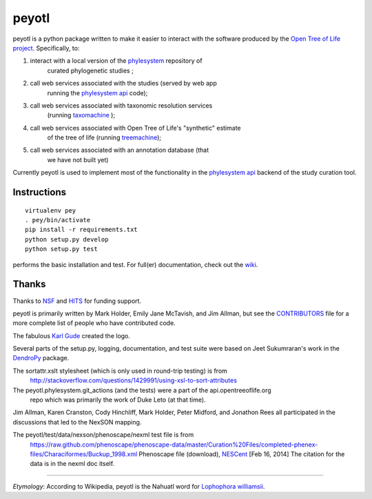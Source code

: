 peyotl
======

.. image:: https://raw.githubusercontent.com/OpenTreeOfLife/peyotl/master/doc/peyotl-logo.png


peyotl is a python package written to make it easier to
interact with the software produced by the `Open Tree of Life project`_.
Specifically, to:

1. interact with a local version of the phylesystem_ repository of 
    curated phylogenetic studies ;

2. call web services associated with the studies (served by web app 
    running the `phylesystem api`_ code);

3. call web services associated with taxonomic resolution services
    (running taxomachine_ );

4. call web services associated with Open Tree of Life's "synthetic" estimate
    of the tree of life (running treemachine_);

5. call web services associated with an annotation database (that
     we have not built yet)

Currently peyotl is used to implement most of the functionality in the 
`phylesystem api`_ backend of the study curation tool.

Instructions
------------

::

    virtualenv pey
    . pey/bin/activate
    pip install -r requirements.txt
    python setup.py develop
    python setup.py test

performs the basic installation and test. For full(er) documentation, check out the wiki_.


Thanks
------

Thanks to NSF_ and HITS_ for funding support.

peyotl is primarily written by Mark Holder, Emily Jane McTavish, and Jim Allman, 
but see the CONTRIBUTORS_ file for a more complete list
of people who have contributed code.

The fabulous `Karl Gude`_ created the logo.

Several parts of the setup.py, logging, documentation, and test suite were 
based on Jeet Sukumraran's work in the DendroPy_ package.

The sortattr.xslt stylesheet (which is only used in round-trip testing) is from 
   http://stackoverflow.com/questions/1429991/using-xsl-to-sort-attributes

The peyotl.phylesystem.git_actions (and the tests) were a part of the api.opentreeoflife.org
    repo which was primarily the work of Duke Leto (at that time).

Jim Allman, Karen Cranston, Cody Hinchliff, Mark Holder, Peter Midford, and Jonathon Rees
all participated in the discussions that led to the NexSON mapping.

The peyotl/test/data/nexson/phenoscape/nexml test file is from
    https://raw.github.com/phenoscape/phenoscape-data/master/Curation%20Files/completed-phenex-files/Characiformes/Buckup_1998.xml
    Phenoscape file (download), NESCent_ [Feb 16, 2014] The citation for the data is in the nexml doc itself.

****************

*Etymology*: According to Wikipedia, peyotl is the Nahuatl word for `Lophophora williamsii`_.

.. _Open Tree of Life project: http://blog.opentreeoflife.org/
.. _phylesystem: https://github.com/OpenTreeOfLife/phylesystem
.. _phylesystem api: https://github.com/OpenTreeOfLife/phylesystem-api
.. _taxomachine: https://github.com/OpenTreeOfLife/taxomachine
.. _treemachine:  https://github.com/OpenTreeOfLife/treemachine
.. _CONTRIBUTORS: https://raw.githubusercontent.com/OpenTreeOfLife/peyotl/master/CONTRIBUTORS.txt
.. _wiki: https://github.com/OpenTreeOfLife/peyotl/wiki
.. _Karl Gude: http://karlgude.com/about/
.. _DendroPy: http://pythonhosted.org/DendroPy/
.. _Lophophora williamsii: http://en.wikipedia.org/wiki/Lophophora_williamsii
.. _NSF: http://www.nsf.gov
.. _HITS: http://www.h-its.org/english
.. _NESCent: http://kb.phenoscape.org
